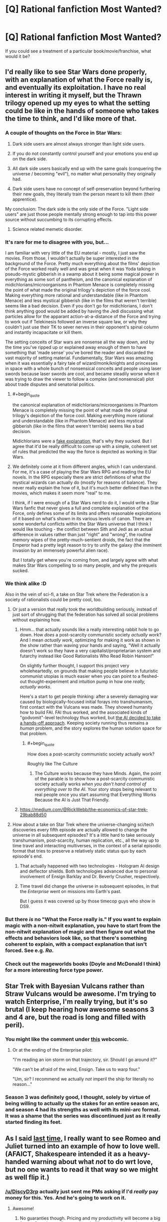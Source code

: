 #+TITLE: [Q] Rational fanfiction Most Wanted?

* [Q] Rational fanfiction Most Wanted?
:PROPERTIES:
:Author: alexanderwales
:Score: 22
:DateUnix: 1404169721.0
:END:
If you could see a treatment of a particular book/movie/franchise, what would it be?


** I'd really like to see Star Wars done properly, with an explanation of what the Force really is, and eventually its exploitation. I have no real interest in writing it myself, but the Thrawn trilogy opened up my eyes to what the setting could be like in the hands of someone who takes the time to think, and I'd like more of that.
:PROPERTIES:
:Author: alexanderwales
:Score: 18
:DateUnix: 1404169858.0
:END:

*** A couple of thoughts on the Force in Star Wars:

1. Dark side users are almost always stronger than light side users.

2. If you do not constantly control yourself and your emotions you end up on the dark side.

3. All dark side users basically end up with the same goals (conquering the universe / becoming "evil"), no matter what personality they originally had.

4. Dark side users have no concept of self-preservation beyond furthering their new goals, they literally train the person meant to kill them (their apprentice).

My conclusion: The dark side is the only side of the Force. "Light side users" are just those people mentally strong enough to tap into this power source without succumbing to its corrupting effects.
:PROPERTIES:
:Author: lfghikl
:Score: 36
:DateUnix: 1404184183.0
:END:

**** Science related memetic disorder.
:PROPERTIES:
:Author: traverseda
:Score: 5
:DateUnix: 1404197552.0
:END:


*** It's rare for me to disagree with you, but...

I am familiar with very little of the EU material - mostly, I just saw the movies. From those, I wouldn't actually be super interested in the background of the Force. Pretty much everything about the films' depiction of the Force worked really well and was great when it was Yoda talking in pseudo-mystic gibberish in a swamp about it being some magical power in everything as some sort of pantheism, and the canonical explanation of midichlorians/microorganisms in Phantom Menace is completely missing the point of what made the original trilogy's depiction of the force cool. Making everything more rational and understandable (like in Phantom Menace) and less mystical gibberish (like in the films that weren't terrible) seems like a bad decision. Even if you don't go for midichlorians, I don't think anything good would be added by having the Jedi discussing what particles allow for the apparant action-at-a-distance of the Force and trying to work out if Telekinesis followed an inverse square law, or why they couldn't just use their TK to sever nerves in their opponent's spinal column and instantly incapacitate or kill them.

The setting conceits of Star wars are nonsense all the way down, and by the time you've ripped up or explained away enough of them to have something that 'made sense' you've bored the reader and discarded the vast majority of setting material. Fundamentally, Star Wars was amazing when it was essentially a fairy tale of wizard/monk/knights and princesses in space with a whole bunch of nonsensical conceits and people using laser swords because laser swords are cool, and became steadily worse when it was trying to draw the viewer to follow a complex (and nonsensical) plot about trade disputes and senatorial politics.
:PROPERTIES:
:Author: Escapement
:Score: 13
:DateUnix: 1404171442.0
:END:

**** #+begin_quote
  the canonical explanation of midichlorians/microorganisms in Phantom Menace is completely missing the point of what made the original trilogy's depiction of the force cool. Making everything more rational and understandable (like in Phantom Menace) and less mystical gibberish (like in the films that weren't terrible) seems like a bad decision.
#+end_quote

Midichlorians were a [[http://lesswrong.com/lw/ip/fake_explanations/][fake explanation]], that's why they sucked. But I agree that it'd be really difficult to come up with a simple, coherent set of rules that predicted the way the force is depicted as working in Star Wars.
:PROPERTIES:
:Author: khafra
:Score: 8
:DateUnix: 1404238985.0
:END:


**** We definitely come at it from different angles, which I can understand. For me, it's a case of playing the Star Wars RPG and reading the EU novels. In the RPG especially there are strict definitions of what the mystical wizards can actually do (mostly for reasons of balance). They never really explain the how of it, but it's much better defined than in the movies, which makes it seem more "real" to me.

I think, if I were enough of a Star Wars nerd to do it, I would write a Star Wars fanfic that never gives a full and complete explanation of the Force, only defines some of its limits and offers reasonable exploitations of it based on what's shown in its various levels of canon. There are some wonderful conflicts within the Star Wars universe that I think I would like touching - the conflict between Sith and Jedi as an actual difference in values rather than just "right" and "wrong", the routine memory wipes of the pretty-much-sentient droids, the fact that the Emperor had a pretty legit reason to try to unify the galaxy (the imminent invasion by an immensely powerful alien race).

But I totally get where you're coming from, and largely agree with what makes Star Wars compelling to so many people, and why the prequels sucked.
:PROPERTIES:
:Author: alexanderwales
:Score: 5
:DateUnix: 1404320702.0
:END:


*** We think alike :D

Also in the vein of sci-fi, a take on Star Trek where the Federation is a society of rationalists could be pretty cool, too.
:PROPERTIES:
:Author: omgimpwned
:Score: 4
:DateUnix: 1404170392.0
:END:

**** Or just a version that really took the worldbuilding seriously, instead of just sort of shrugging that the federation has solved all social problems without explaining how.
:PROPERTIES:
:Author: dspeyer
:Score: 7
:DateUnix: 1404176847.0
:END:

***** Hmm... that actually sounds like a really interesting rabbit hole to go down. How /does/ a post-scarcity communistic society /actually work/? And I mean /actually work/, optimizing for making it work as shown in the show rather than waving your hands and saying, "Well it actually doesn't work so they have a very capitalist/proprietarian system and futarchy instead like Good Rationalists Who Read Robin Hanson!"

On slightly further thought, I support this project very wholeheartedly, on grounds that making people believe in futuristic communist utopias is much easier when you can point to a fleshed-out thought-experiment and intuition pump in how one /really, actually works/.

Here's a start to get people thinking: after a severely damaging war caused by biologically-focused initial forays into transhumanism, first contact with the Vulcans was made. They showed humanity how to build FAI. FAI thus worked, and the associated kinds of "godvomit"-level technology thus worked, but [[http://lesswrong.com/lw/xb/free_to_optimize/][the AI decided to take a hands-off approach]]. Keeping society running thus remains a /human/ problem, and the story explores the human solution space for that problem.
:PROPERTIES:
:Score: 6
:DateUnix: 1404226415.0
:END:

****** #+begin_quote
  How does a post-scarcity communistic society actually work?
#+end_quote

Roughly like The Culture
:PROPERTIES:
:Author: VorpalAuroch
:Score: 1
:DateUnix: 1404252977.0
:END:

******* The Culture works because they have Minds. Again, the point of the parable is to show how a post-scarcity communistic society actually works /when you don't hand control of everything over to the AI/. Your story stops being relevant to real people once you start assuming that Everything Works Because the AI is Just That Friendly.
:PROPERTIES:
:Score: 2
:DateUnix: 1404277160.0
:END:


***** [[https://medium.com/@RickWebb/the-economics-of-star-trek-29bab88d50]]
:PROPERTIES:
:Author: HumanPlus
:Score: 2
:DateUnix: 1404255500.0
:END:


**** How about a take on Star Trek where the universe-changing sci/tech discoveries every fifth episode are actually allowed to change the universe in all subsequent episodes? It's a little hard to take seriously transhumanism, post-scarcity, human replication, etc., all the way up to time travel and interacting multiverses, in the context of a serial episodic format that tries to preserve a relatively static status quo by each episode's end.
:PROPERTIES:
:Author: roystgnr
:Score: 4
:DateUnix: 1404269165.0
:END:

***** That actually happened with two technologies - Hologram AI design and deflector shields. Both technologies advanced due to personal involvement of Ensign Barklay and Dr. Beverly Crusher, respectively.
:PROPERTIES:
:Author: mycroftxxx42
:Score: 2
:DateUnix: 1404388569.0
:END:


***** Time travel did change the universe in subsequent episodes, in that the /Enterprise/ went on missions into Earth's past.

But I guess it was covered up by those timecop guys who show in DS9.
:PROPERTIES:
:Author: MugaSofer
:Score: 1
:DateUnix: 1405699586.0
:END:


*** But there /is/ no "What the Force really is." If you want to explain magic with a non-nitwit explanation, you have to start from the non-nitwit explanation of magic and then figure out what the effects and behaviors look like, so that there's something coherent to explain, with a compact explanation that isn't forced. See e.g. /Ra/.
:PROPERTIES:
:Author: EliezerYudkowsky
:Score: 5
:DateUnix: 1404259965.0
:END:


*** Check out the mageworlds books (Doyle and McDonald I think) for a more interesting force type power.
:PROPERTIES:
:Author: clawclawbite
:Score: 1
:DateUnix: 1404171363.0
:END:


** Star Trek with Bayesian Vulcans rather than Straw Vulcans would be awesome. I'm trying to watch Enterprise, I'm really trying, but it's so brutal (I keep hearing how awesome seasons 3 and 4 are, but the road is long and filled with peril).
:PROPERTIES:
:Author: BakeshopNewb
:Score: 17
:DateUnix: 1404173547.0
:END:

*** You might like the comment under [[http://leftoversoup.com/archive.php?num=201][this]] webcomic.
:PROPERTIES:
:Score: 12
:DateUnix: 1404235201.0
:END:

**** Or at the ending of the Enterprise pilot:

"I'm reading an ion storm on that trajectory, sir. Should I go around it?"

"We can't be afraid of the wind, Ensign. Take us to warp four."

"Um, sir? I recommend we actually /not/ imperil the ship for literally no reason..."
:PROPERTIES:
:Author: BakeshopNewb
:Score: 2
:DateUnix: 1404236741.0
:END:


*** Season 3 was definitely good, I thought, solely by virtue of being willing to actually up the stakes for an entire season arc, and season 4 had its strengths as well with its mini-arc format. It was a shame that the series was discontinued just as it really started finding its feet.
:PROPERTIES:
:Author: omgimpwned
:Score: 1
:DateUnix: 1404174212.0
:END:


** As I said [[http://www.reddit.com/r/rational/comments/1tftsf/can_we_have_threads_dedicated_to_brainstorming/ce7jmdf][last time,]] I really want to see Romeo and Juliet turned into an example of how to love well. (AFAICT, Shakespeare intended it as a heavy-handed warning about what /not/ to do wrt love, but no one wants to read it that way so we might as well flip it.)
:PROPERTIES:
:Author: dspeyer
:Score: 18
:DateUnix: 1404177239.0
:END:

*** [[/u/DiscyD3rp]] actually just sent me PMs asking if I'd /really/ pay money for this. Yes. And he's going to work on it.
:PROPERTIES:
:Score: 7
:DateUnix: 1404208025.0
:END:

**** Awesome!
:PROPERTIES:
:Author: dspeyer
:Score: 5
:DateUnix: 1404232215.0
:END:

***** No guaranties though. Pricing and my productivity will become a big factor. One chapter for sure though, I'll promise at least that much.

I'm actually working on the story now. ;)
:PROPERTIES:
:Author: DiscyD3rp
:Score: 1
:DateUnix: 1404951612.0
:END:


*** #+begin_quote
  Shakespeare intended it as a heavy-handed warning about what not to do wrt love
#+end_quote

I thought it was a dark comedy about how teenage hormones fuck everything up.
:PROPERTIES:
:Author: logrusmage
:Score: 2
:DateUnix: 1404430629.0
:END:


** Full Metal Alchemist. Imagine the optimizing that Ed and Al could do with circleless imagination based alchemy.
:PROPERTIES:
:Author: logrusmage
:Score: 13
:DateUnix: 1404180613.0
:END:

*** I am...the Starbright Antimatter alchemist! *Claps hands together *arms blow off instantly
:PROPERTIES:
:Author: andor3333
:Score: 9
:DateUnix: 1404258964.0
:END:

**** "We shouldn't have tried to play Physicist, brother!"
:PROPERTIES:
:Author: gwern
:Score: 10
:DateUnix: 1404403221.0
:END:


*** My main problem with that is that, quite obviously, the most productive use of alchemy is not combat but rapid, practically free precision manufacturing. The tech levels would be completely different if even a single alchemist took a scientific approach. Even architecture would be radically different.
:PROPERTIES:
:Author: AmeteurOpinions
:Score: 9
:DateUnix: 1404187079.0
:END:

**** How is that a problem? That's exactly what I want to see exploited.
:PROPERTIES:
:Author: logrusmage
:Score: 9
:DateUnix: 1404220271.0
:END:


** I've been talking about rationalist!Animorphs for quite some time now. I've had a bunch of notes written about it that I could use to post a [BST] thread here, but I lost them all when my hard-drive crashed. I haven't had the mental energy to type them up again, but I think it's an idea that has a lot of potential.

The main problem is that I haven't been able to come up with a sufficiently satisfying ending.
:PROPERTIES:
:Score: 13
:DateUnix: 1404235439.0
:END:

*** This is something I would love to read/write. The aliens and the setting of Animorphs was phenomenal, but not all of them got the fleshing out that I would love to see. Not to mention The Eldest's long game is a whole mother load of untapped potential.
:PROPERTIES:
:Author: Threedoge
:Score: 2
:DateUnix: 1404273932.0
:END:


*** Hasn't there already been a BST thread about it? I remember posting about the possibility of engineering nonsapient hosts for the Yeerks.
:PROPERTIES:
:Author: Timewinders
:Score: 1
:DateUnix: 1404266776.0
:END:

**** I don't think there was a thread about it, but I sure brought it up a whole lot.
:PROPERTIES:
:Score: 1
:DateUnix: 1404306222.0
:END:


**** Isn't there a canonical book where an offshoot of the yerks create non-sapient hosts and make themselves genetically dependent upon each other?

The threatening yerks are just greedy world conquering assholes. Speaking of rational animorphs. I seem to recall the only reason yerks have space capabilities is because the andelites gave it to them like idiots.
:PROPERTIES:
:Author: gabbalis
:Score: 1
:DateUnix: 1405086901.0
:END:

***** Yeah, but those hosts were sapient symbionts, if memory serves. They didn't need to make them sapient.
:PROPERTIES:
:Author: Timewinders
:Score: 3
:DateUnix: 1405099557.0
:END:


*** +1
:PROPERTIES:
:Author: TimTravel
:Score: 1
:DateUnix: 1404368356.0
:END:


** A completed rational Harry Potter fanfic.
:PROPERTIES:
:Author: awesomeideas
:Score: 24
:DateUnix: 1404190854.0
:END:

*** Why do that when you can write 80% at once and then torture us with a drip feed of the rest for 3 years?
:PROPERTIES:
:Author: iliketokilldeer
:Score: 20
:DateUnix: 1404218664.0
:END:

**** Have you not figured out that donating to MIRI and CFAR is actually about funding new chapters ;-)?

Well, ok, there may be one or two other things those organizations do.
:PROPERTIES:
:Score: 8
:DateUnix: 1404225977.0
:END:

***** Well, if MIRI is better funded, then each additional employee's marginal value goes down. Eliezer could happily forget all about FAI for a year and /just write/ if there was a 100 man, professional team already working full time on the problem, so you're not too far off there... /technically/.
:PROPERTIES:
:Author: DiscyD3rp
:Score: 1
:DateUnix: 1404950811.0
:END:


** Merlin. Holy fuck, it's about a guy with magic powers who lives at the royal court and directly interacts with the crown prince on a regular basis--there's so much potential for munchkinry and world optimization, but the characters are all idiots. Examples of idiocy: Merlin can cast a sleep spell, but still relies on force-blasting people into walls in combat; Merlin can heal the sick, but usually doesn't because it's not his "destiny;" Merlin does a thing that directly and predictably results in the deaths of hundreds of innocents because "he promised." I want to see the guy use canonical spells to break the planet in a good way.
:PROPERTIES:
:Author: CeruleanTresses
:Score: 10
:DateUnix: 1404219894.0
:END:

*** It's not quite rational, but A Connecticut Yankee in King Arthur's Court by Mark Twain is similar to this concept, complete with spreading education and trying to industrialize Britain. The main character isn't Merlin, though, just an ordinary person from 19th century America.
:PROPERTIES:
:Author: Timewinders
:Score: 12
:DateUnix: 1404266651.0
:END:


*** Oh man. I was such a merlin fangirl watching that show, and I'm a straight man. I think...
:PROPERTIES:
:Author: mynoduesp
:Score: 2
:DateUnix: 1404223348.0
:END:

**** (Sidenote: fangirl is totally a gender-neutral adjective.)

(Another sidenote: I really love the number of straight rationalist men unafraid to question their sexualities. You go, boys.)
:PROPERTIES:
:Score: 4
:DateUnix: 1404231580.0
:END:

***** ("fangirl" is not really an adjective)
:PROPERTIES:
:Author: lehyde
:Score: 2
:DateUnix: 1404236952.0
:END:

****** (Oops. Noun, then :P)
:PROPERTIES:
:Score: 1
:DateUnix: 1404240871.0
:END:


** *Game Theory of Thrones.* For the obvious route to a HPEV/Bella-style protagonist, have Jon head off to become a Maester instead of joining the Night's Watch. After focusing on Jon for a while, switch over to Dany's story, which has proceeded in the background as per canon right up until the flames, and then is derailed heavily once the dragons start whispering in her ear.

Have dragons be dangerous not because they're big and breathe fire but because they're /smart/ and naturally evil - they were the true power behind the Valyrian Freehold (and later the Targaryen throne) and the "Doom of Valyria" was actually a deliberate last-ditch attempt to wipe them out. Make the Maester's Conspiracy a more explicit plot point (you've already got Jon in place to hear about it). You'd probably have to have some handwaved reason why dragons that are just hatched are /already/ dangerous - maybe there's some sort of Qwisatz Haderach-style Lamarckian inheritance of gained knowledge, so they start out knowing everything that their parents did at the point of conception, as well as everything /their/ parents did up to /their/ conception, etc.
:PROPERTIES:
:Author: GeeJo
:Score: 32
:DateUnix: 1404187003.0
:END:

*** I like the dangerousness of dragons in that way, but I think I'd much rather go with /alien/ instead of evil. "The dragons do not hate you, nor do they love you, but you have opposable thumbs which they can use for something else." or some such :P
:PROPERTIES:
:Score: 13
:DateUnix: 1404231785.0
:END:


*** I really, really like this idea.
:PROPERTIES:
:Author: alexanderwales
:Score: 9
:DateUnix: 1404187378.0
:END:


*** #+begin_quote
  maybe there's some sort of Qwisatz Haderach-style Lamarckian inheritance of gained knowledge, so they start out knowing everything that their parents did at the point of conception, as well as everything their parents did up to their conception, etc.
#+end_quote

I think that just makes the dragons unbeatably wise.
:PROPERTIES:
:Score: 6
:DateUnix: 1404207985.0
:END:


*** [deleted]
:PROPERTIES:
:Score: 1
:DateUnix: 1404209347.0
:END:

**** Paper-clippers aren't actually very interesting villains until they're superhumanly intelligent. A human-level or sub-human paperclipper just comes across as an idiotic little robot.
:PROPERTIES:
:Score: 3
:DateUnix: 1404225944.0
:END:

***** This gives me a wonderful idea for a story; a slightly below average human paper-clipper. So he goes to city council meetings and argues in favor of the school district buying more paper clips, and in general just goes about maximizing paper clips in all the ways you would if you just didn't have the intelligence to start buying up factories.

Oh, or maybe /Flowers for Algernon/ but with paperclips so you could see the progression.
:PROPERTIES:
:Author: alexanderwales
:Score: 10
:DateUnix: 1404226802.0
:END:

****** I never thought someone would make a paperclipper cute.
:PROPERTIES:
:Score: 6
:DateUnix: 1404234932.0
:END:


***** #+begin_quote
  A human-level or sub-human paperclipper just comes across as an idiotic little robot.
#+end_quote

Is that an intentional reference to [[http://lesswrong.com/user/clippy/][clippy]]?
:PROPERTIES:
:Author: khafra
:Score: 4
:DateUnix: 1404238698.0
:END:

****** Unintentional.
:PROPERTIES:
:Score: 2
:DateUnix: 1404239408.0
:END:


*** And add a truly rational!Tyrion into the fray..
:PROPERTIES:
:Author: _brightwing
:Score: 1
:DateUnix: 1404672424.0
:END:


** Buffy the Vampire Slayer. With Willow as the main character, of course. That would truly be of the awesome.

Or, if you're in the mood for something silly, Plants VS Zombies. Just imagine the ramifications of a plant that turns sunlight into MORE SUNLIGHT.
:PROPERTIES:
:Author: Abpraestigio
:Score: 11
:DateUnix: 1404385633.0
:END:

*** Buffy's multiverse is the most fictional multiverse there could ever be and any smart character would realise they're fictional immediately :P
:PROPERTIES:
:Score: 1
:DateUnix: 1404497170.0
:END:

**** Wut? You're saying this even though you live in a world containing both /airplanes/ and /zebras/?
:PROPERTIES:
:Author: notentirelyrandom
:Score: 6
:DateUnix: 1404528144.0
:END:

***** Yeah of course. Our world is genuinely simple; in Buffy's, mental processes are ontologically basic or very close to being so. That's a fictional world any day, or [[https://www.fanfiction.net/s/5389450/1/The-Finale-of-the-Ultimate-Meta-Mega-Crossover][a magical one]].
:PROPERTIES:
:Score: 3
:DateUnix: 1404529904.0
:END:


**** Could you explain to me how exactly a character from the Buffyverse would realize that they are fictional? I'm struggling a bit with how that could ever be possible short of the creator breaking the fourth wall. As for mental processes being basic in that world... I'm not quite sure where you are getting that. It is shown that brain damage has an effect on the behavior of the afflicted. Furthermore vampires retain their pre-conversion memories and the greatest part of their personality. The only difference is that their 'soul' is replaced by a 'demon'. But what does that mean? The effects of having a soul as shown in the series seem to be restricted to maintaining inhibitions and enabling moral reasoning, without forcing the host into any particular morality or behavior. That seems to me more like a symbiotic relationship with some sort of spirit, like we have with the bacteria in our gut, than anything resembling the common understanding of the soul as the core of our being, whatever the hell that might mean. So yes, spirits and gods and so on exist in the Buffyverse, but that doesn't make it all that different from, say, the world of Harry Potter. And to me the characters in the former are just as moronic as those in the latter. For example: There are almost immortal demons whose blood has incredible healing powers as well as being the only known cure for vampirism AND NO ONE CARES. Call me evil, but I would summon or lure in as many of those things as possible, string them up and harvest their ever-replenishing blood. For starters. Damn, that world is just begging to be broken by a munchkin...
:PROPERTIES:
:Author: Abpraestigio
:Score: 3
:DateUnix: 1404540823.0
:END:

***** #+begin_quote
  but that doesn't make it all that different from, say, the world of Harry Potter.
#+end_quote

The world of Harry Potter is even /more obviously/ fictional than the Buffyverse.

#+begin_quote
  Could you explain to me how exactly a character from the Buffyverse would realize that they are fictional?
#+end_quote

Yeah I can but not right now because I'm in a hurry. However, there are more-or-less decent explanations of that on Yudkowsky's fic [[https://www.fanfiction.net/s/5389450/1/The-Finale-of-the-Ultimate-Meta-Mega-Crossover][The Finale of the Ultimate Meta Mega Crossover]] and in one other fic that has the reasoning more explicitly laid out except it'd be /very spoilerish/ for me to say which fic it is so that leaves me in a bit of a pickle. I'm going to say which one it is under a spoiler tag below, if you're too curious to care about the spoilers of an unknown fic.

[[#s][Major spoilers]]

I should be back here in some 6h or so, and if you're still curious about the steps of reasoning I'll explain them when I do.
:PROPERTIES:
:Score: 1
:DateUnix: 1404563039.0
:END:

****** I've reread the excellent fic you didn't want to spoil and have come to the conclusion that I suck at being rational :P I feel like I understand while I am reading but my brain refuses to update on the information. I thank you for the effort and offer, though. I guess it is time for me to hit lesswrong again or read the prerequisites for the Yudkowsky fic.
:PROPERTIES:
:Author: Abpraestigio
:Score: 1
:DateUnix: 1404573564.0
:END:

******* I /personally/ don't mind spoilers too much, so I didn't feel like I missed much when I read Permutation City /after/ I'd read the Finale. Especially because the Finale doesn't really spoil all that much of the book, without having the frame of reference for it I didn't really understand the spoilers until the book was almost over. But that may be because my memory sucks :P

I dunno about the /other/ book Yudkowsky uses, I haven't read that one, but I don't expect they're super spoilers either. Still, read at your risk!

And as for the fiction thing, the basic idea is that Occam's Razor would lead one to expect that there's a threshold in rule complexity after which, if you find yourself living in an universe where rules are more complex than it, probably most of your measure comes from a simulation in another, simpler universe.
:PROPERTIES:
:Score: 1
:DateUnix: 1404579491.0
:END:


** I am a bit curious to see a rational supernatural or another rational "monster hunting in modern times" style fanfic. I would want to know how they survive in modern times undetected. My answer would be that anything that survived that long was either ridiculously clever, literally no one lived to tell the tale, or a reality warper. The only response is truly brilliant monster hunting where each fight is against something that has been dealing with monster hunters for centuries and yet is still here, or its ancestors have, or it is so stealthy that finding it is an epic effort in itself. I might be writing this. No promises as my time constraints are high and it isn't the most helpful use of my time.
:PROPERTIES:
:Author: andor3333
:Score: 9
:DateUnix: 1404189290.0
:END:

*** I know Worm is considered something of an superhuman story with a strong rational streak, and in that vein you might consider [[http://pactwebserial.wordpress.com/][Pact]] something worthwhile. The characters at least talked about supernatural creatures that still were around and what that said about these creatures. If they haven't been bound yet, if they are around, they /need/ to have some quality that prevented previous practitioners (monster hunters, so to speak) from tackling them successfully.
:PROPERTIES:
:Author: Laborbuch
:Score: 6
:DateUnix: 1404212970.0
:END:

**** I read pact so far. When I read that part I was really happy because someone was finally doing it but that didn't really pan out. I love pact but it isn't what I am describing. Even the cleverest so far are pushovers to a degree. Everyone seems to be able to take down everyone else with enough luck and fudging. I do really enjoy pact though.

To me, any individual monster battle should be an incredibly grueling thing, especially if the monster is 500 years old. Anyone who can take out double digits worth of monsters would have to be practically inhumanly clever about it. I would go into it in specific detail and give examples but I don't want to tempt myself to write it while I am working two and a half jobs and doing law school.
:PROPERTIES:
:Author: andor3333
:Score: 2
:DateUnix: 1404258656.0
:END:


*** Someone on tumblr was talking about how they were planning rational!Supernatural. That could be fun.
:PROPERTIES:
:Score: 2
:DateUnix: 1404235257.0
:END:

**** Send me a link if you run across it again. I googled it but couldn't find it. I might try and write this despite having negative time if I had someone who could write dialogue at all.
:PROPERTIES:
:Author: andor3333
:Score: 1
:DateUnix: 1404258836.0
:END:

***** [[http://ozymandias271.tumblr.com/post/90292159253/rational-supernatural-fic-anon-sends-the-following][Found it:]]

#+begin_quote
  Rational Supernatural Fic anon sends the following message:

  (Sorry if you get this twice; connection is being glitchy.)

  Rational!SPN thus far consists of the following plot shreds:

  1) Mary does some properly clever thing (IDEAS NEEDED) and survives instead of John. If Sam ever winds up at Stanford, Jess also survives and turns hunter. (I have an image of Sam descending into Hell to rescue Dean, as per the original s3 plan, with Jess by his side.)

  2) Uriel lets Lilith out and then teams up with her, forming a plan with all sorts of genuinely-threatening-villain cleverness. (MORE IDEAS NEEDED) There might be time-travel angelzapping so one of them, or Ruby or possibly Meg, can keep an eye on the Winchesters. (I also have an image of bb!Sam with a pet hellhound.)

  3) Sam trains in his powers, possibly going a little demonic in the process. (Fantasy transhumanism, fuck yeah!) There's also Man of Letters training in the SPNverse magical arts (YET MORE IDEAS NEEDED), because in hindsight there's no way a bunch of clever/rational hunters wouldn't investigate Henry.

  4) Dean is also awesome, though I've somehow not mentioned him. He's probably better at the lateral-thinking rational-exploitation-of-magic stuff than Sam is. (STILL OTHER IDEAS NEEDED)

  Fly, my pretty Ozy-and-followers! Fly, and hopefully return with useful stuff!
#+end_quote

See also this [[http://antichrist-owls.tumblr.com/post/90529332095/ozymandias271-rational-supernatural-fic-anon][follow-up]].
:PROPERTIES:
:Score: 2
:DateUnix: 1404767117.0
:END:

****** Thank you for following up. I actually was planning the holy water in the water supply and portable salt lines too, which is funny. On the other hand, my focus wasn't as much on the combat and was more on the aspect of large organized groups of malevolent beings existing and preying on humans, yet we don't know about it. I have a pretty good system for why this would be completely under the radar, and yet the hunters can still track down monsters that I really want to use.

The problem is that I am much better with plots, intrigue, and gimmicks than I am with dialogue and humor. I know adding that would take me ages so what I really need is someone capable of actually writing human beings and being reliable with a schedule. If I had that I would write this, and it would be epic.

The thing I liked from this post- Mary survives instead of John. Oooooh I want to steal this so badly! I have been stuck on what would cause the divergence but I don't want to be an idea thief. Oh well.
:PROPERTIES:
:Author: andor3333
:Score: 1
:DateUnix: 1404776907.0
:END:


*** I know there's someone on tumblr who wants to do it.
:PROPERTIES:
:Score: 1
:DateUnix: 1404208354.0
:END:

**** Well I hope they do a good job of it. Send me a link if you find one.
:PROPERTIES:
:Author: andor3333
:Score: 2
:DateUnix: 1404258211.0
:END:


*** Not technically fanfic, but Larry Correia's [[http://www.baenebooks.com/chapters/1439132852/1439132852___1.htm][Monster Hunters]] series mostly qualifies. The monsters stay secret because large human conspiracies ensure that for somewhat sensible reasons. Those who are in the know fight very sensibly.

I say not technically fanfic because Correia said once that he started writing it by taking a generic one-survivor horror movie and asking "what next?".
:PROPERTIES:
:Author: dspeyer
:Score: 1
:DateUnix: 1404232745.0
:END:

**** I read the monster hunter books. They are fun, if not really what I am looking for. It is a good suggestion.
:PROPERTIES:
:Author: andor3333
:Score: 1
:DateUnix: 1404258695.0
:END:


*** In an episode later on the kill the owner of Moljnir and then leave the hammer there. Half the show they are looking for slightly stronger weapons, then the FUCKING THROW AWAY MOLJNIR. REALLY? I lost all faith. This show was about mortals fighting tooth and nail to survive. And they threw away Thor's hammer.
:PROPERTIES:
:Author: Rouninscholar
:Score: 1
:DateUnix: 1404319044.0
:END:

**** I literally threw popcorn at the screen. That was in fact on my list to lampshade later.
:PROPERTIES:
:Author: andor3333
:Score: 1
:DateUnix: 1404356358.0
:END:


** Avatar: the Last Airbender would be a neat one. I know someone on this forum said they wanted to do it, but I don't know how that's going.

+I really want a Naruto fic that updates [[https://www.fanfiction.net/s/9311012/1/Lighting-Up-the-Dark][more frequently]] but I can't ask because I myself don't update [[https://www.fanfiction.net/s/9380249/1/Rationalising-Death][RD]] all that frequently x.x''+

Permutation City maybe? I mean I suppose people are already smart but there seems to be a lot of wanking around what's real and what's not and whatever and I'd love to see someone starting from the point of: "Well, Copies are real people, and every environment that's possible has some measure of existence. What now?" (And no, [[https://www.fanfiction.net/s/5389450/1/The-Finale-of-the-Ultimate-Meta-Mega-Crossover][this]] doesn't count :P)

FACKEN HIS DARK MATERIALS goddamnit +I think I might even write that one myself *fumes*+

Puella Magi Madoka Magica? Yes? Rational Madoka anyone?

Maybe some Final Fantasy or another? I'd love to see rational FFX because I love it and it's great and it has some nice identity issues and X-risks and it could be nicely explored, but /especially/ rational FFXIII: how do you deal with alien gods that don't have your well-being as a goal (even if they're so constrained)?

Lord of the Rings, definitely.

Yeah I think I ran out.
:PROPERTIES:
:Score: 9
:DateUnix: 1404208915.0
:END:

*** Rational Madoka would be interesting. People keep suggesting that Madoka could make a better wish, but I've yet to hear one other than the one she made that would avoid destroying the world a year or two later.
:PROPERTIES:
:Author: Timewinders
:Score: 6
:DateUnix: 1404267062.0
:END:


*** RE: Madoka: Might I direct you to [[https://www.fanfiction.net/s/7406866/1/To_the_Stars][To the Stars]]? It definitely tends somewhat in that direction. I can't remember how to hedge this suggestion properly because I haven't read much and it's been a long time. But now that I'm reminded, I'm going to start over.
:PROPERTIES:
:Author: Calamitizer
:Score: 4
:DateUnix: 1404297196.0
:END:

**** Yeah actually it's in my to-read list, but I haven't taken a look at it. From what I gather, though, it's more of a look at the realistic if slightly cynical consequences of Kyubey's promises than a real rational version.
:PROPERTIES:
:Score: 1
:DateUnix: 1404317283.0
:END:

***** Heck, I'd call it an /extremely optimistic/ take on the consequences of the Incubators. I mean, fercryinoutloud, one of the [[#s][Setting Spoilers, ch5ish?]]
:PROPERTIES:
:Author: SohumB
:Score: 4
:DateUnix: 1404379419.0
:END:

****** Well, I'm gonna have to read it now aren't I? x)
:PROPERTIES:
:Score: 1
:DateUnix: 1404386326.0
:END:

******* Don't kid yourself. You were always going to have to read it :p
:PROPERTIES:
:Author: SohumB
:Score: 3
:DateUnix: 1404424280.0
:END:

******** Well /yeah/ but this has bumped its priority up :P
:PROPERTIES:
:Score: 1
:DateUnix: 1404424372.0
:END:


*** [[https://fanfiction.net/s/5398503/1/Embers][Embers]] is a somewhat rational take on ATLA that focuses more on Zuko and Iroh. It's quite well-researched too.
:PROPERTIES:
:Author: Solonarv
:Score: 1
:DateUnix: 1404476912.0
:END:


** *Matrix*, because canonical Neo is so stupid and he should be able to do so much more than fighting.
:PROPERTIES:
:Author: qznc
:Score: 9
:DateUnix: 1404399212.0
:END:

*** Neo is quite likely a computer program designed to investigate human love, his powers coming directly from the beings he's fighting.

So any attempt to abuse them would probably just result in them not working that way.
:PROPERTIES:
:Author: logrusmage
:Score: 3
:DateUnix: 1404430824.0
:END:

**** #+begin_quote
  Neo is quite likely a computer program designed to investigate human love
#+end_quote

... wait, what?
:PROPERTIES:
:Author: MugaSofer
:Score: 2
:DateUnix: 1405701332.0
:END:

***** Really really really cool theory that if I attempt to explain I will certainly not do it justice. I'll Google around a bit. I read it in a comment that got bestof'd I think so ill check there too.

Basically the premise is that Zion is also a matrix, and Neo is the twelfth iteration of a program designed to investigate love, hence him being brought back to life when trinity says she loves
:PROPERTIES:
:Author: logrusmage
:Score: 1
:DateUnix: 1405709203.0
:END:


** Rational Gurren Lagann, from the perspective of the Antispirals.
:PROPERTIES:
:Author: Exotria
:Score: 5
:DateUnix: 1404194837.0
:END:

*** OH COME ON! Why? They're the /villains/. They literally hate life and think it's a plague on the universe!

OTOH, I'd love to see a Rational!TTGL that really ups the GAR factor of the whole thing by /understanding and emphasizing/ just how hard Spiral Power and the Dai-Gurren Dan constantly /break logic, probability and universal law over their knee without fucking thinking about it/. Beyond the impossible, indeed.
:PROPERTIES:
:Score: 7
:DateUnix: 1404208515.0
:END:

**** I'd like them to receive some fairer treatment, given that they're constantly dealing with a bunch of races who don't realize how terrifying it is that everyone's breaking thermodynamics constantly.
:PROPERTIES:
:Author: Exotria
:Score: 7
:DateUnix: 1404221323.0
:END:


**** I've only watched the series once, but don't the anti-spirals repress life because of their fear that spiral energy spirals out of control and destroys everything?

If I remember correctly, at one point they almost directly imply that somehow, angular momentum increases over time when left on its own. Can you imagine how incredibly dangerous a mechanical drill-arm is in such a universe? Applied consistently though, stars could never exist in such a universe. But with just a minor correction, like saying that only one element or one specific material (artificial or natural) has this property, you can make it work.

Antispirals would be placed in the role of Mass Effect Reapers as they were intended in ME1 and ME2: not dumb life-haters like you would think at first, but custodians of the galaxy/universe which (pretty immorally) try to preserve the universe for future life. A race which has given up hope in the possibility that the crisis can be worked around, and instead prevents anyone from getting near the point of triggering it.
:PROPERTIES:
:Author: philip1201
:Score: 5
:DateUnix: 1404419532.0
:END:


** Rational Jumper.
:PROPERTIES:
:Author: PL_TOC
:Score: 5
:DateUnix: 1404180693.0
:END:

*** If you haven't read the books, I'd really recommend them. Though they don't pass all the "rational" tests, it's very clear that the author gave a lot of thought to how the power works and what the implications of it are. This is especially true in the second book ("Reflex").
:PROPERTIES:
:Author: alexanderwales
:Score: 4
:DateUnix: 1404180877.0
:END:

**** I've read the books, that's why I want an explicitly "rational" jumper. Not that the books failed, but I want to see more teleportation exploitation.
:PROPERTIES:
:Author: PL_TOC
:Score: 2
:DateUnix: 1404181012.0
:END:

***** [deleted]
:PROPERTIES:
:Score: 2
:DateUnix: 1404187449.0
:END:

****** No. IIRC, he needs to have been to a place (or seen it in person) in order to go there.
:PROPERTIES:
:Author: ulyssessword
:Score: 1
:DateUnix: 1404188520.0
:END:


** It just occurred to me that rational!Hellsing could be pretty awesome too, where Seras is a rationalist and is thrown into this whole conspiracy thing where the churches act as governments and militaries and beings like Alucard exist, and has to make sense of it all while dealing with the emotional trauma and new urges of just having been turned into a vampire.

Of course, the only change shouldn't be Seras - a bit of competence and sensibility in the rest of the universe wouldn't hurt either. Also, Hellsing is fairly short so it doesn't have to be a huge doorstopper story.
:PROPERTIES:
:Author: omgimpwned
:Score: 5
:DateUnix: 1404207519.0
:END:


** Percy Jackson
:PROPERTIES:
:Author: Rheaeus
:Score: 5
:DateUnix: 1404362469.0
:END:

*** Percy Jackson has so much untapped potential, in terms of the humanist philosophy.

There's an actual GOD OF DEATH, for starters, ruling over an afterlife where only a few people get to enjoy anything close to life and the rest are just trapped either in torture or meaninglessness forever.

To say nothing of how immature and stupid the rest of the gods can be. Somebody's going to have to put them in their rightful place, in the end.
:PROPERTIES:
:Author: Drazelic
:Score: 3
:DateUnix: 1404396754.0
:END:


** I always thought a rational!Batman or a real rational!Superman would be neat. You're skirting about the edges of rational!Superman with The Metropolitan Man, but one where Superman is explicitly rational would also be fun - as long as some suitably exciting conflicts can be thought up.

If I have to say any one thing in particular, though, a large and well-done rational take on Star Wars is probably one of the things I'd want most. However, that entire universe makes so little sense in terms of tech capabilities possessed vs tech capabilities actually used properly, how all the tech would change society, what the hell the Force is and so on, that you really would need to do some extensive work before you could make a truly sensible world and story out of it (edit: and retain the original feel and flavor).

Incidentally, I've been procrastinating horribly about writing reviews for Metropolitan Man. I'll get around to fixing that - promise.

Edit: I see you suggested Star Wars yourself while I was writing. It must be fate.
:PROPERTIES:
:Author: omgimpwned
:Score: 7
:DateUnix: 1404170216.0
:END:

*** I've been thinking about how you'd do Superman as a rationalist for awhile now. I think you'd almost have to do it with him as Superboy, having recently come into his powers. Then the plot would follow him as he discovers what he's capable of and comes into his own as a different kind of hero. The big problem with Superman in general is that he's ridiculously powerful, and if you have him as a protagonist it's hard to give him some credible threat. (For a while I was planning to launch into something like that as soon as Metropolitan Man was finished as a sort of counterpoint to it, but I could never get the plotting right.)
:PROPERTIES:
:Author: alexanderwales
:Score: 8
:DateUnix: 1404171459.0
:END:

**** Or drop him in the real world, full of subtle problems that are just not amenable to punching. Like [[http://strongfemaleprotagonist.com/issue-1/page-0/][Strong Female Protagonist]], only more optimistic. It may lack some of the emotional energy that a human antagonist would provide, but should be interesting.
:PROPERTIES:
:Author: dspeyer
:Score: 12
:DateUnix: 1404176676.0
:END:


**** I thought there were several variations on his power-level in canon - yours seems to be one of the higher ones, though not remotely near the ridiculous levels I've heard of (stuff like dragging planets around with ease, and chilling out inside of stars to /regenerate/). You could do a less strong interpretation or somehow contrive to debuff him, but maybe it wouldn't feel like a proper Superman then.

Alternatively, you're right, it would have to be the story of how he gets started. I can see a few ways you might go about that, but generally the conflict has to be moral in nature - as you say it's hard to establish any credible physical threats to him. Meanwhile, I think watching him tie himself up in knots and angst over things where physical power can't help would actually be interesting if done well.
:PROPERTIES:
:Author: omgimpwned
:Score: 4
:DateUnix: 1404173270.0
:END:


**** We're a credible threat to ourselves. Superman is supposed to be superhumanly intelligent as well. Give him the project of being humanity's nanny and set him loose.

I would read the shit out of that.
:PROPERTIES:
:Author: AccelerandoRitard
:Score: 2
:DateUnix: 1406357941.0
:END:


*** [[https://www.fanfiction.net/s/10360716/1/The-Metropolitan-Man]]

Not super plan, but rationalist lex Luther, which is sorta close to cannon.
:PROPERTIES:
:Author: HumanPlus
:Score: 5
:DateUnix: 1404255690.0
:END:


** *Information Theoretical Death Note.* Basically [[http://www.gwern.net/Death%20Note%20Anonymity][this]] written up in fic form.
:PROPERTIES:
:Author: erwgv3g34
:Score: 4
:DateUnix: 1404335482.0
:END:

*** [[https://www.fanfiction.net/s/9380249/1/Rationalising-Death][My Death Note fic maybe?]]

Granted, I never explicitly mention the information theoretical bits, even if I /did/ in fact make the calculations by myself. And I /do/ mention some of the reasoning of that article, too.
:PROPERTIES:
:Score: 8
:DateUnix: 1404338324.0
:END:


** A lot of the light novels that go on to become rather popular would do quite well /w a rational rewrite.

Infinite Stratos would have been interesting if it analyzed how a world dominated by females in super magic powered armor with males as second or third class citizens looked like, but it was a harem comedy.

Code Geass and/or Death Note would have been better if the author was remotely as intelligent as the lead characters, and used more brain and less ass pull.

Accel World would have been quite different if Haruyuki was a tad further along the smart protagonist line, instead of just being the bullied kid who is fawned over by half a dozen attractive women.

Highschool DxD has a rather interesting setting, but it's ruined by the lead character's obsession with boobs and his lack-a-brain perversity. You want boobs? More arachnocentauroid female monsters that shoot death beams from their nipples while trying to stab you and feed you into what was basically vagina dentata, less "and then their clothes magically exploded hahaha buy my +porn+ books."
:PROPERTIES:
:Author: Arizth
:Score: 7
:DateUnix: 1404171513.0
:END:

*** For Death Note, there's [[https://www.fanfiction.net/s/9380249/1/Rationalising-Death][Rationalizing Death]].

The big problem with Geass is that any rationalist with that power wouldn't take anywhere near as long as Lelouch to actually effect a revolution, particularly with the canon revelation at the end of R2 that [[#s][CG Spoilers]] You'd need to do some de-powering or just outright have Lelouch do his thing /without/ Geass powers. If you're just after a slightly smarter story without quite as many ass-pulls, there's [[https://www.fanfiction.net/s/6175861/1/Dauntless][Dauntless]].
:PROPERTIES:
:Author: GeeJo
:Score: 11
:DateUnix: 1404186402.0
:END:

**** He maybe in circumstances where he cant use Geass (Like Light couldnt use his death note when watched by L.)

Maybe, your spoiler became possible after geass levelup?

Also, I was thinking that Ive never seen Lelouch use the same geass twice, maybe thats the limitation.
:PROPERTIES:
:Author: ShareDVI
:Score: 3
:DateUnix: 1404193643.0
:END:


*** If we're talking about light novels and anime, /No Game No Life/ is already halfway to /being/ a rationalfic, aside from the fundamental absurdity of its premise and setting. You really just need to cut down on the ecchi portions and further play up the portion of the show spent demonstrating material from undergrad introductory AI courses.

[[http://i.imgur.com/8FPgNEH.jpg][Seriously, here's a screenshot from that time Sora explained Bayesian inference to Steph.]] It literally has the contents of a first course in probability in the background.
:PROPERTIES:
:Score: 9
:DateUnix: 1404208348.0
:END:

**** [[http://lesswrong.com/lw/mp/0_and_1_are_not_probabilities/][About that screenshot...]]
:PROPERTIES:
:Author: EliezerYudkowsky
:Score: 4
:DateUnix: 1404259796.0
:END:

***** Well, I could say, "There is such a thing as Almost Surely, aahahaha!"

Or, we could both agree that certainly the NGNL rationalfic will have to go straight back to /Probability Theory: the Logic of Science/ to change the quote into talking about a large but finite number of decibels of evidence.
:PROPERTIES:
:Score: 2
:DateUnix: 1404276958.0
:END:


***** Oh btw, while you're answering Reddit posts, what the bleeding hell is actually a /good/ textbook to order for learning model theory?
:PROPERTIES:
:Score: 2
:DateUnix: 1404277005.0
:END:

****** Damned if I know.
:PROPERTIES:
:Author: EliezerYudkowsky
:Score: 3
:DateUnix: 1404543625.0
:END:

******* Well, thanks for trying. I think for this order I'll just have to stick with Jaynes, Chaitin, and Aluffi then.
:PROPERTIES:
:Score: 2
:DateUnix: 1404543971.0
:END:


*** Oh, I don't know why I didn't think of Code Geass - I think it has the potential for an absolutely amazing rationalist rewrite. If it wasn't so much work and I wasn't already busy with my Naruto fic, I'd actually consider taking this one on. As it is, no go for me. Somebody do this.
:PROPERTIES:
:Author: omgimpwned
:Score: 5
:DateUnix: 1404172850.0
:END:

**** Too easy.

First, Geass the security guards of a major corporation (but not too major, or one with a minimal media presence) for access to the CEOs, etc. then Geass them to think they are your employees.

Use their wealth and influence to get a personal meeting with the heads of whatever religons are being followed. Geass them to believe that you are their respective gods own earth. Mght as well seize the news networks now as welll.

Next time young nobles are getting married, attend and Gaess the happy couple, and use them to get close to their parents. Geass them, throw a big party and Gaess the rest of the local nobilty.

Now that you control everything of any significance in the entire provcince without harming anyone or attracting any attention of any kind, you may now begin plotting your takeover.
:PROPERTIES:
:Author: AmeteurOpinions
:Score: 5
:DateUnix: 1404186868.0
:END:

***** Yes, but when Frodo receives a lightsaber, Sauron receives a death star.

Maybe, VV should actively hunt for CC's new members at least, to make it harder.
:PROPERTIES:
:Author: ShareDVI
:Score: 5
:DateUnix: 1404193410.0
:END:


** I really want to see a rational fanfiction of Bleach.

It's an ideal setting for such a thing. There's magic to work with that is interesting but not so easy to abuse. The characters and plot in general are so nonsensical that I'd love to see them become more intelligently reorganized.

Most importantly, the world of Bleach is seriously messed up. It is so ridiculously and needlessly cruel...and the canon characters seem to be blind to this fact or just not care. It's a world that I'd want to see a character go about trying to fix with their intelligence.
:PROPERTIES:
:Author: EndlessStrategy
:Score: 3
:DateUnix: 1404484950.0
:END:

*** #+begin_quote
  Most importantly, the world of Bleach is seriously messed up. It is so ridiculously and needlessly cruel...
#+end_quote

Well it's less cruel than /ours/. At least the dead there go to an aferlife. And then if they die in the afterlife they come back.

Though of course that's just "souls" nonsense, since the identity/memories/personality /isn't/ preserved.

(That's a huge peeve of mine with reincarnation-based religions: if a person "comes back" but has no memories, nothing of that identity, then it's /not the same person!!!/)
:PROPERTIES:
:Score: 4
:DateUnix: 1404488600.0
:END:

**** As you yourself have just said, their afterlife only marginally improves things since you basically die for real if you die in the afterlife. Plus standard of living for people in the afterlife is really low.

But really, the reason it's such a prime target isn't because of how good or bad their world is compared to ours. It's because a large part of the suffering in that world is caused by Soul Society's negligence, foolishness and callousness.
:PROPERTIES:
:Author: EndlessStrategy
:Score: 2
:DateUnix: 1404488819.0
:END:

***** #+begin_quote
  since you basically die for real if you die in the afterlife
#+end_quote

No no, if you die in the afterlife you come back to the real world. That's what the shinigami are all about, "balance of souls" and stuff. There's a cycle of souls, they go from real world to soul society to real world to soul society... And it's why Quincy are /bad/ because /they/ destroy souls forever and break the balance.

#+begin_quote
  But really, the reason it's such a prime target isn't because of how good or bad their world is compared to ours. It's because a large part of the suffering in that world is caused by Soul Society's negligence, foolishness and callousness.
#+end_quote

Indeed.
:PROPERTIES:
:Score: 2
:DateUnix: 1404489474.0
:END:

****** As you said, if all your memories are erased you're effectively dead. The person you were before ceases to exist. People seem to keep their memories in transit from earth to the afterlife, but not the other way around. So death in the afterlife is effectively permanent death.
:PROPERTIES:
:Author: EndlessStrategy
:Score: 4
:DateUnix: 1404489906.0
:END:

******* Oh. Yeah indeed. Though I'm not sure that people actually keep their memories when they go from the earth to the afterlife? I mean, other than the occasional ghost in real world, everyone we're shown in the Soul Society seems to be a "native" so I kinda expected that Soul Society babies are born when reality's people die and vice-versa.

(Which does leave the unexplained growth in population on earth a mystery.)
:PROPERTIES:
:Score: 2
:DateUnix: 1404490604.0
:END:

******** It's clear that the amount of thought Kubo has given to his world is...not very much.

If people in the afterlife live indefinitely until they're killed, and people on earth keep being born and dying, there's no reason why the afterlife portion hasn't totally outbalanced the living portion by now.

And that's putting aside the number of hollows, which, can actually be estimated into the billions if we go by Adjuchas being made up hundreds of Gillians with hundreds of regular hollows making up each Gillian.

In any case, that boy who was sealed into the Parakeet apparently came into Soul Society with the same physical age as when he died, and was able to recognize Ichigo and Co. So yes, it's only when dying in the afterlife that people lose their memories.
:PROPERTIES:
:Author: EndlessStrategy
:Score: 3
:DateUnix: 1404491141.0
:END:

********* #+begin_quote
  In any case, that boy who was sealed into the Parakeet apparently came into Soul Society with the same physical age as when he died, and was able to recognize Ichigo and Co. So yes, it's only when dying in the afterlife that people lose their memories.
#+end_quote

Ohh right I'd forgotten about that *nods*
:PROPERTIES:
:Score: 1
:DateUnix: 1404497125.0
:END:


** I don't want full on rational. Gets a little too preachy for me. I just want smarter characters. It doesn't matter to me what it's a fanfiction of; although, I would prefer it to be a universe I'm familiar with.
:PROPERTIES:
:Author: aarchaput
:Score: 6
:DateUnix: 1404170926.0
:END:

*** QUOTE: I don't want full on rational. Gets a little too preachy for me. I just want smarter characters. END QUOTE.

How do you think people get smart in the first place? Randomly assigning intelligence points to people without prior cause is just author inserting plot. If you have a character that makes good decisions based on forewarning or plot then all you learn is situation based knowledge, like a trivia quiz. But if you add rationality lessons and principles then you can learn methods that are applicable in more situations and are consistent with a predetermined cause.
:PROPERTIES:
:Author: rationalidurr
:Score: 5
:DateUnix: 1404216397.0
:END:


** Neon Genesis Evangelion is one of my all-time favorites, but it also makes no sense and never even approaches internal consistency. I'd give anything for an NGE rationalfic. Short of writing it myself, I guess.
:PROPERTIES:
:Author: cinnamontoastPUNCH
:Score: 2
:DateUnix: 1404256019.0
:END:

*** There are a few fics that come close like Shinji and Warhammer 40k and I believe Nobody Dies (not entirely sure on this one) are well done not-quite-rational fics.
:PROPERTIES:
:Author: Threedoge
:Score: 3
:DateUnix: 1404274164.0
:END:

**** Haven't heard of Nobody Dies, I'll cautiously check it out. Thanks.
:PROPERTIES:
:Author: cinnamontoastPUNCH
:Score: 1
:DateUnix: 1404343962.0
:END:


** Homestuck.
:PROPERTIES:
:Author: ArmokGoB
:Score: 2
:DateUnix: 1404348904.0
:END:

*** I love Homestuck, and have even dreamed up my own 'team' of players (they're uploaded ponies because it's a Friendship is Optimal crossover), but actually writing the thing would be... daunting, to say the least.
:PROPERTIES:
:Author: Suitov
:Score: 2
:DateUnix: 1404906805.0
:END:


*** You'd need like an entire team of writers, though.
:PROPERTIES:
:Author: CeruleanTresses
:Score: 1
:DateUnix: 1404437834.0
:END:


** I've been hoping for a while now, that someone will write a rationalist Doctor Who fanfic. It will need less tweaking of the main character's personality, has many possible directions you can go in, and you can use [a steelmanned version of] the excuses as to why you can't massively exploit TIme Travel (because that would be too boring).
:PROPERTIES:
:Author: Tenoke
:Score: 2
:DateUnix: 1404394759.0
:END:

*** Someone started a rational!TimeWar fic a while back. Not sure if it ever went anywhere.
:PROPERTIES:
:Author: VorpalAuroch
:Score: 1
:DateUnix: 1404695515.0
:END:


** Bit late to the party, but I just had a /startling/ realization about what'd make a great fic that's not very obvious until you see it: [[http://www.egscomics.com/newreaders.php]]

Main characters already includes ones doing science to magic, and one slightly superhumanly intelligent one that's surprisingly well depicted given there are no other hints of the author knowing about LW or the like. Also, the magic system is quite different from many of the ones that's been tried so far.
:PROPERTIES:
:Author: ArmokGoB
:Score: 2
:DateUnix: 1404865063.0
:END:

*** #+begin_quote
  one slightly superhumanly intelligent one that's surprisingly well depicted given there are no other hints of the author knowing about LW or the like.
#+end_quote

Are they a main character, or ... ?
:PROPERTIES:
:Author: MugaSofer
:Score: 1
:DateUnix: 1405714034.0
:END:

**** Yup, Grace. The Half magical alien, half human, half squirrel shapeshifter.
:PROPERTIES:
:Author: ArmokGoB
:Score: 2
:DateUnix: 1405731593.0
:END:


** The television series Charmed (about three witches in modern-day San Fran), because boy does that EVER need fixing. The guys in charge of the good guys are creepy and controlling, feel faintly misogynistic somehow, and insist on no use of powers for "personal gain". The three witches (as a result of the aforementioned?) are practically never seen practising their powers and come at every monster-of-the-week situation cold. It's a fun, relatively mindless series, but a rational rewrite would be /wonderful/.
:PROPERTIES:
:Author: Suitov
:Score: 2
:DateUnix: 1404906671.0
:END:


** I'd like to see a rational take on the Inheritance Cycle. Basically, dragons are thought to have been all but exterminated, until the boy Eragon finds a dragon egg. When it hatches, Eragon unlocks latent magical abilities and gains a psychic link to the dragon, which has human level intelligence and memories passed down from ancestors.

The real exploitable part though is the magic system. Basically, as long as you know the ancient language of magic, you pretty much just describe what you'd like to happen and it happens. Magic works as intended by the caster, so for example a skilled magician saying the word "water" can mean anything from "move this water" to "freeze this water" or even "create a hovering ball of water over my hand by collecting the moisture from the atmosphere". I'd like to see a rational take on that, especially exploring what would happen if both the protagonists and antagonist were straight up /smarter/ about it.
:PROPERTIES:
:Author: starfighterpilot
:Score: 2
:DateUnix: 1404970740.0
:END:


** John Bellairs' /The Face in the Frost/. An oldie but a goodie!

What's special about it is that it has the most magical magic system I know. There is basically no point trying to rationalize the magic system, you'd end up with a completely different setting. Instead, I'd just be interested at what intelligent characters would do in that world.
:PROPERTIES:
:Author: Charlie___
:Score: 1
:DateUnix: 1404188311.0
:END:


** rationalist!Lucifer
:PROPERTIES:
:Author: aeternium8
:Score: 1
:DateUnix: 1417034297.0
:END:

